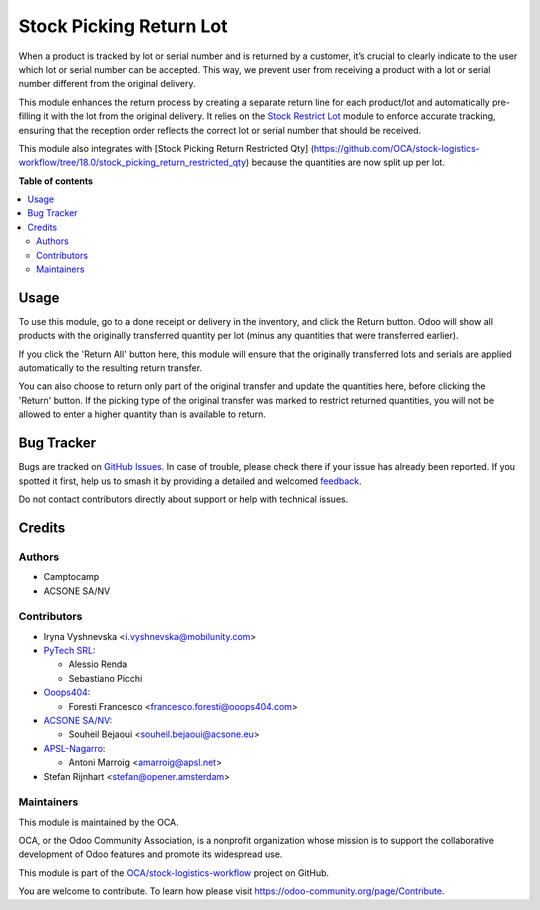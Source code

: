 ========================
Stock Picking Return Lot
========================

.. 
   !!!!!!!!!!!!!!!!!!!!!!!!!!!!!!!!!!!!!!!!!!!!!!!!!!!!
   !! This file is generated by oca-gen-addon-readme !!
   !! changes will be overwritten.                   !!
   !!!!!!!!!!!!!!!!!!!!!!!!!!!!!!!!!!!!!!!!!!!!!!!!!!!!
   !! source digest: sha256:0bfc4f4d34a78ccaf3796177eab802589526e93955d42980baff6a46743cec2d
   !!!!!!!!!!!!!!!!!!!!!!!!!!!!!!!!!!!!!!!!!!!!!!!!!!!!

.. |badge1| image:: https://img.shields.io/badge/maturity-Beta-yellow.png
    :target: https://odoo-community.org/page/development-status
    :alt: Beta
.. |badge2| image:: https://img.shields.io/badge/licence-AGPL--3-blue.png
    :target: http://www.gnu.org/licenses/agpl-3.0-standalone.html
    :alt: License: AGPL-3
.. |badge3| image:: https://img.shields.io/badge/github-OCA%2Fstock--logistics--workflow-lightgray.png?logo=github
    :target: https://github.com/OCA/stock-logistics-workflow/tree/18.0/stock_picking_return_lot
    :alt: OCA/stock-logistics-workflow
.. |badge4| image:: https://img.shields.io/badge/weblate-Translate%20me-F47D42.png
    :target: https://translation.odoo-community.org/projects/stock-logistics-workflow-18-0/stock-logistics-workflow-18-0-stock_picking_return_lot
    :alt: Translate me on Weblate
.. |badge5| image:: https://img.shields.io/badge/runboat-Try%20me-875A7B.png
    :target: https://runboat.odoo-community.org/builds?repo=OCA/stock-logistics-workflow&target_branch=18.0
    :alt: Try me on Runboat

|badge1| |badge2| |badge3| |badge4| |badge5|

When a product is tracked by lot or serial number and is returned by a
customer, it’s crucial to clearly indicate to the user which lot or
serial number can be accepted. This way, we prevent user from receiving
a product with a lot or serial number different from the original
delivery.

This module enhances the return process by creating a separate return
line for each product/lot and automatically pre-filling it with the lot
from the original delivery. It relies on the `Stock Restrict
Lot <https://github.com/OCA/stock-logistics-workflow/tree/18.0/stock_restrict_lot>`__
module to enforce accurate tracking, ensuring that the reception order
reflects the correct lot or serial number that should be received.

This module also integrates with [Stock Picking Return Restricted Qty]
(https://github.com/OCA/stock-logistics-workflow/tree/18.0/stock_picking_return_restricted_qty)
because the quantities are now split up per lot.

**Table of contents**

.. contents::
   :local:

Usage
=====

To use this module, go to a done receipt or delivery in the inventory,
and click the Return button. Odoo will show all products with the
originally transferred quantity per lot (minus any quantities that were
transferred earlier).

If you click the 'Return All' button here, this module will ensure that
the originally transferred lots and serials are applied automatically to
the resulting return transfer.

You can also choose to return only part of the original transfer and
update the quantities here, before clicking the 'Return' button. If the
picking type of the original transfer was marked to restrict returned
quantities, you will not be allowed to enter a higher quantity than is
available to return.

Bug Tracker
===========

Bugs are tracked on `GitHub Issues <https://github.com/OCA/stock-logistics-workflow/issues>`_.
In case of trouble, please check there if your issue has already been reported.
If you spotted it first, help us to smash it by providing a detailed and welcomed
`feedback <https://github.com/OCA/stock-logistics-workflow/issues/new?body=module:%20stock_picking_return_lot%0Aversion:%2018.0%0A%0A**Steps%20to%20reproduce**%0A-%20...%0A%0A**Current%20behavior**%0A%0A**Expected%20behavior**>`_.

Do not contact contributors directly about support or help with technical issues.

Credits
=======

Authors
-------

* Camptocamp
* ACSONE SA/NV

Contributors
------------

-  Iryna Vyshnevska <i.vyshnevska@mobilunity.com>
-  `PyTech SRL <https://www.pytech.it>`__:

   -  Alessio Renda
   -  Sebastiano Picchi

-  `Ooops404 <https://www.ooops404.com>`__:

   -  Foresti Francesco <francesco.foresti@ooops404.com>

-  `ACSONE SA/NV <https://www.acsone.eu>`__:

   -  Souheil Bejaoui <souheil.bejaoui@acsone.eu>

-  `APSL-Nagarro <https://apsl.tech>`__:

   -  Antoni Marroig <amarroig@apsl.net>

-  Stefan Rijnhart <stefan@opener.amsterdam>

Maintainers
-----------

This module is maintained by the OCA.

.. image:: https://odoo-community.org/logo.png
   :alt: Odoo Community Association
   :target: https://odoo-community.org

OCA, or the Odoo Community Association, is a nonprofit organization whose
mission is to support the collaborative development of Odoo features and
promote its widespread use.

This module is part of the `OCA/stock-logistics-workflow <https://github.com/OCA/stock-logistics-workflow/tree/18.0/stock_picking_return_lot>`_ project on GitHub.

You are welcome to contribute. To learn how please visit https://odoo-community.org/page/Contribute.

